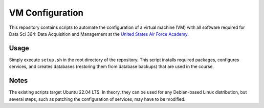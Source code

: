 ================
VM Configuration
================

This repository contains scripts to automate the configuration of a virtual
machine (VM) with all software required for Data Sci 364: Data Acquisition and
Management at the `United States Air Force Academy`_.

.. _United States Air Force Academy: https://www.usafa.edu/

Usage
=====

Simply execute ``setup.sh`` in the root directory of the repository. This
script installs required packages, configures services, and creates databases
(restoring them from database backups) that are used in the course.

Notes
=====

The existing scripts target Ubuntu 22.04 LTS. In theory, they can be used for
any Debian-based Linux distribution, but several steps, such as patching the
configuration of services, may have to be modified.
